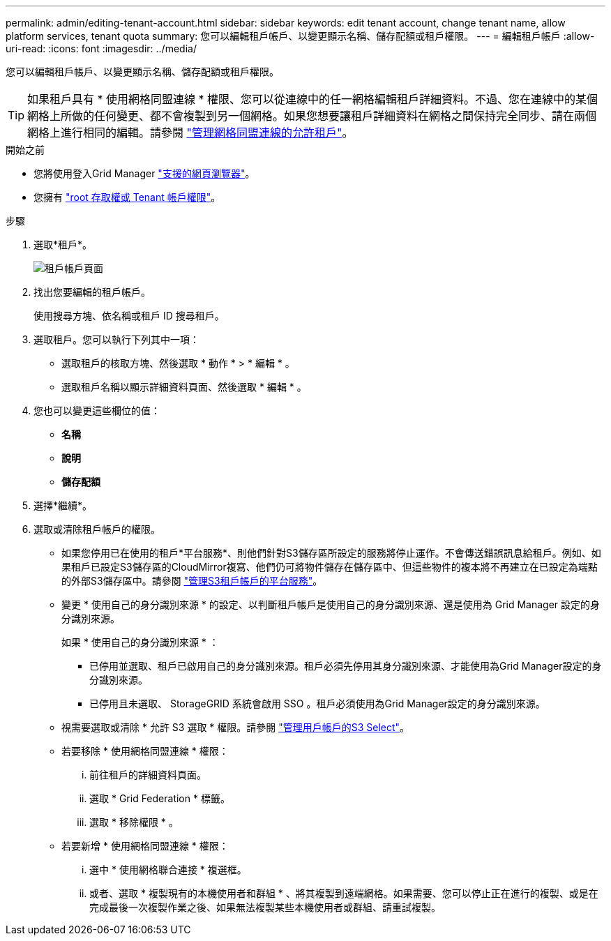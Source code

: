 ---
permalink: admin/editing-tenant-account.html 
sidebar: sidebar 
keywords: edit tenant account, change tenant name, allow platform services, tenant quota 
summary: 您可以編輯租戶帳戶、以變更顯示名稱、儲存配額或租戶權限。 
---
= 編輯租戶帳戶
:allow-uri-read: 
:icons: font
:imagesdir: ../media/


[role="lead"]
您可以編輯租戶帳戶、以變更顯示名稱、儲存配額或租戶權限。


TIP: 如果租戶具有 * 使用網格同盟連線 * 權限、您可以從連線中的任一網格編輯租戶詳細資料。不過、您在連線中的某個網格上所做的任何變更、都不會複製到另一個網格。如果您想要讓租戶詳細資料在網格之間保持完全同步、請在兩個網格上進行相同的編輯。請參閱 link:grid-federation-manage-tenants.html["管理網格同盟連線的允許租戶"]。

.開始之前
* 您將使用登入Grid Manager link:../admin/web-browser-requirements.html["支援的網頁瀏覽器"]。
* 您擁有 link:admin-group-permissions.html["root 存取權或 Tenant 帳戶權限"]。


.步驟
. 選取*租戶*。
+
image::../media/tenant_accounts_page.png[租戶帳戶頁面]

. 找出您要編輯的租戶帳戶。
+
使用搜尋方塊、依名稱或租戶 ID 搜尋租戶。

. 選取租戶。您可以執行下列其中一項：
+
** 選取租戶的核取方塊、然後選取 * 動作 * > * 編輯 * 。
** 選取租戶名稱以顯示詳細資料頁面、然後選取 * 編輯 * 。


. 您也可以變更這些欄位的值：
+
** *名稱*
** *說明*
** *儲存配額*


. 選擇*繼續*。
. 選取或清除租戶帳戶的權限。
+
** 如果您停用已在使用的租戶*平台服務*、則他們針對S3儲存區所設定的服務將停止運作。不會傳送錯誤訊息給租戶。例如、如果租戶已設定S3儲存區的CloudMirror複寫、他們仍可將物件儲存在儲存區中、但這些物件的複本將不再建立在已設定為端點的外部S3儲存區中。請參閱 link:manage-platform-services-for-tenants.html["管理S3租戶帳戶的平台服務"]。
** 變更 * 使用自己的身分識別來源 * 的設定、以判斷租戶帳戶是使用自己的身分識別來源、還是使用為 Grid Manager 設定的身分識別來源。
+
如果 * 使用自己的身分識別來源 * ：

+
*** 已停用並選取、租戶已啟用自己的身分識別來源。租戶必須先停用其身分識別來源、才能使用為Grid Manager設定的身分識別來源。
*** 已停用且未選取、 StorageGRID 系統會啟用 SSO 。租戶必須使用為Grid Manager設定的身分識別來源。


** 視需要選取或清除 * 允許 S3 選取 * 權限。請參閱 link:manage-s3-select-for-tenant-accounts.html["管理用戶帳戶的S3 Select"]。
** 若要移除 * 使用網格同盟連線 * 權限：
+
... 前往租戶的詳細資料頁面。
... 選取 * Grid Federation * 標籤。
... 選取 * 移除權限 * 。


** 若要新增 * 使用網格同盟連線 * 權限：
+
... 選中 * 使用網格聯合連接 * 複選框。
... 或者、選取 * 複製現有的本機使用者和群組 * 、將其複製到遠端網格。如果需要、您可以停止正在進行的複製、或是在完成最後一次複製作業之後、如果無法複製某些本機使用者或群組、請重試複製。





